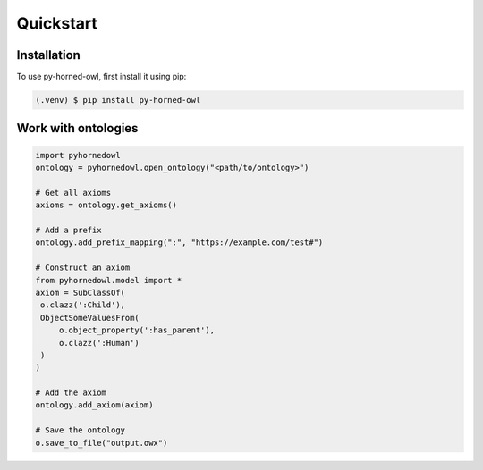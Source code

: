 Quickstart
==========

Installation
------------

To use py-horned-owl, first install it using pip:

.. code-block:: console

   (.venv) $ pip install py-horned-owl


Work with ontologies
--------------------

.. code-block:: python
   
   import pyhornedowl
   ontology = pyhornedowl.open_ontology("<path/to/ontology>")

   # Get all axioms
   axioms = ontology.get_axioms()

   # Add a prefix
   ontology.add_prefix_mapping(":", "https://example.com/test#")

   # Construct an axiom
   from pyhornedowl.model import *
   axiom = SubClassOf(
    o.clazz(':Child'),
    ObjectSomeValuesFrom(
        o.object_property(':has_parent'),
        o.clazz(':Human')
    )
   )

   # Add the axiom
   ontology.add_axiom(axiom)

   # Save the ontology
   o.save_to_file("output.owx")